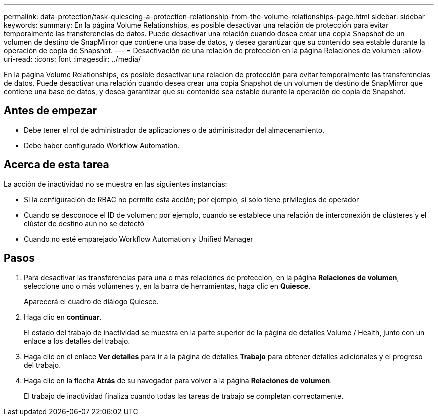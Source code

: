 ---
permalink: data-protection/task-quiescing-a-protection-relationship-from-the-volume-relationships-page.html 
sidebar: sidebar 
keywords:  
summary: En la página Volume Relationships, es posible desactivar una relación de protección para evitar temporalmente las transferencias de datos. Puede desactivar una relación cuando desea crear una copia Snapshot de un volumen de destino de SnapMirror que contiene una base de datos, y desea garantizar que su contenido sea estable durante la operación de copia de Snapshot. 
---
= Desactivación de una relación de protección en la página Relaciones de volumen
:allow-uri-read: 
:icons: font
:imagesdir: ../media/


[role="lead"]
En la página Volume Relationships, es posible desactivar una relación de protección para evitar temporalmente las transferencias de datos. Puede desactivar una relación cuando desea crear una copia Snapshot de un volumen de destino de SnapMirror que contiene una base de datos, y desea garantizar que su contenido sea estable durante la operación de copia de Snapshot.



== Antes de empezar

* Debe tener el rol de administrador de aplicaciones o de administrador del almacenamiento.
* Debe haber configurado Workflow Automation.




== Acerca de esta tarea

La acción de inactividad no se muestra en las siguientes instancias:

* Si la configuración de RBAC no permite esta acción; por ejemplo, si solo tiene privilegios de operador
* Cuando se desconoce el ID de volumen; por ejemplo, cuando se establece una relación de interconexión de clústeres y el clúster de destino aún no se detectó
* Cuando no esté emparejado Workflow Automation y Unified Manager




== Pasos

. Para desactivar las transferencias para una o más relaciones de protección, en la página *Relaciones de volumen*, seleccione uno o más volúmenes y, en la barra de herramientas, haga clic en *Quiesce*.
+
Aparecerá el cuadro de diálogo Quiesce.

. Haga clic en *continuar*.
+
El estado del trabajo de inactividad se muestra en la parte superior de la página de detalles Volume / Health, junto con un enlace a los detalles del trabajo.

. Haga clic en el enlace *Ver detalles* para ir a la página de detalles *Trabajo* para obtener detalles adicionales y el progreso del trabajo.
. Haga clic en la flecha *Atrás* de su navegador para volver a la página *Relaciones de volumen*.
+
El trabajo de inactividad finaliza cuando todas las tareas de trabajo se completan correctamente.


